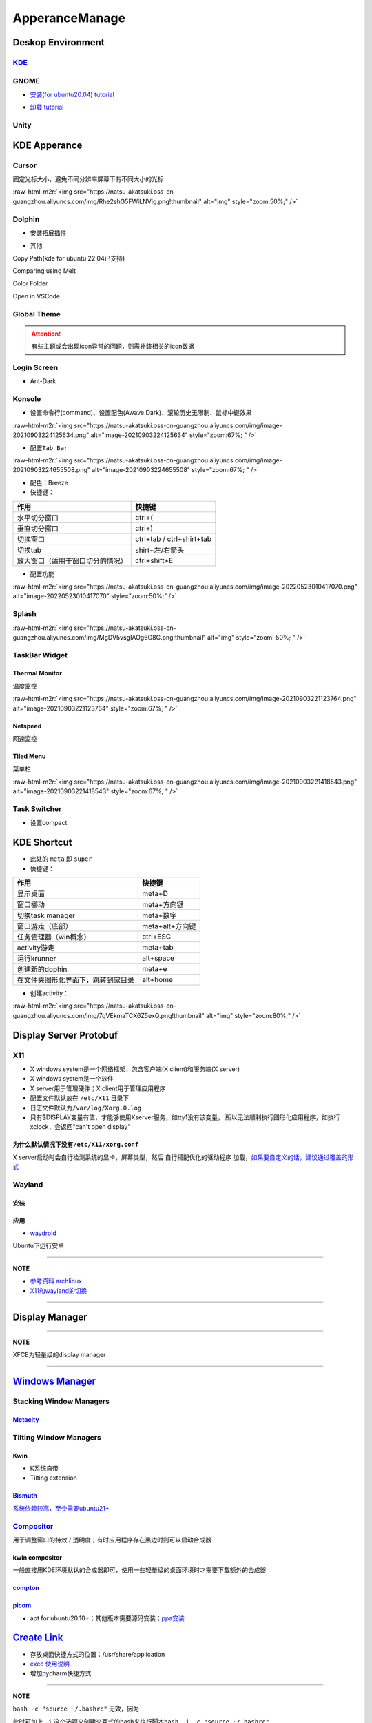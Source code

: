 .. role:: raw-html-m2r(raw)
   :format: html


ApperanceManage
===============

Deskop Environment
------------------

`KDE <https://itsfoss.com/install-kde-on-ubuntu/>`_
^^^^^^^^^^^^^^^^^^^^^^^^^^^^^^^^^^^^^^^^^^^^^^^^^^^^^^^

.. prompt:: bash $,# auto

   # 安装（至上而下越来越全）
   $ sudo apt install kde-plasma-desktop
   $ sudo apt install kubuntu-desktop
   $ sudo apt install kubuntu-full

GNOME
^^^^^


* `安装(for ubuntu20.04) tutorial <https://linuxconfig.org/how-to-install-gnome-on-ubuntu-20-04-lts-focal-fossa>`_

.. prompt:: bash $,# auto

   # 装完整版的gnome
   $ sudo apt install tasksel 
   $ sudo tasksel install ubuntu-desktop 
   $ sudo reboot


* `卸载 tutorial <https://itectec.com/ubuntu/ubuntu-how-to-remove-gnome-desktop-environment-without-messing-unity-de-ubuntu-16-04/>`_

Unity
^^^^^

.. prompt:: bash $,# auto

   # 卸载
   $ sudo apt purge unity-session unity
   $ sudo apt autoremove

KDE Apperance
-------------

Cursor
^^^^^^

固定光标大小，避免不同分辨率屏幕下有不同大小的光标

:raw-html-m2r:`<img src="https://natsu-akatsuki.oss-cn-guangzhou.aliyuncs.com/img/Rhe2shG5FWiLNVig.png!thumbnail" alt="img" style="zoom:50%;" />`

Dolphin
^^^^^^^


* 安装拓展插件

.. prompt:: bash $,# auto

   $ sudo apt install dolphin-plugin


* 其他

Copy Path(kde for ubuntu 22.04已支持)

Comparing using Melt

Color Folder

Open in VSCode

Global Theme
^^^^^^^^^^^^


.. image:: https://natsu-akatsuki.oss-cn-guangzhou.aliyuncs.com/img/841boYdUYRUgyp3c.png!thumbnail
   :target: https://natsu-akatsuki.oss-cn-guangzhou.aliyuncs.com/img/841boYdUYRUgyp3c.png!thumbnail
   :alt: img


.. attention:: 有些主题或会出现icon异常的问题，则需补装相关的icon数据


Login Screen
^^^^^^^^^^^^


* Ant-Dark

Konsole
^^^^^^^


* 设置命令行(command)、设置配色(Awave Dark)、滚轮历史无限制、鼠标中键效果

:raw-html-m2r:`<img src="https://natsu-akatsuki.oss-cn-guangzhou.aliyuncs.com/img/image-20210903224125634.png" alt="image-20210903224125634" style="zoom:67%; " />`


* 配置\ ``Tab Bar``

:raw-html-m2r:`<img src="https://natsu-akatsuki.oss-cn-guangzhou.aliyuncs.com/img/image-20210903224655508.png" alt="image-20210903224655508" style="zoom:67%; " />`


* 配色：Breeze
* 快捷键：

.. list-table::
   :header-rows: 1

   * - 作用
     - 快捷键
   * - 水平切分窗口
     - ctrl+(
   * - 垂直切分窗口
     - ctrl+)
   * - 切换窗口
     - ctrl+tab / ctrl+shirt+tab
   * - 切换tab
     - shirt+左/右箭头
   * - 放大窗口（适用于窗口切分的情况）
     - ctrl+shift+E



* 配置功能

:raw-html-m2r:`<img src="https://natsu-akatsuki.oss-cn-guangzhou.aliyuncs.com/img/image-20220523010417070.png" alt="image-20220523010417070" style="zoom:50%;" />`

Splash
^^^^^^

:raw-html-m2r:`<img src="https://natsu-akatsuki.oss-cn-guangzhou.aliyuncs.com/img/MgDV5vsgIAOg6G8G.png!thumbnail" alt="img" style="zoom: 50%; " />`

TaskBar Widget
^^^^^^^^^^^^^^

Thermal Monitor
~~~~~~~~~~~~~~~

温度监控


.. image:: https://natsu-akatsuki.oss-cn-guangzhou.aliyuncs.com/img/image-20210903220735147.png
   :target: https://natsu-akatsuki.oss-cn-guangzhou.aliyuncs.com/img/image-20210903220735147.png
   :alt: image-20210903220735147


:raw-html-m2r:`<img src="https://natsu-akatsuki.oss-cn-guangzhou.aliyuncs.com/img/image-20210903221123764.png" alt="image-20210903221123764" style="zoom:67%; " />`

Netspeed
~~~~~~~~

网速监控


.. image:: https://natsu-akatsuki.oss-cn-guangzhou.aliyuncs.com/img/RmpQAPaNby1pBB9u.png!thumbnail
   :target: https://natsu-akatsuki.oss-cn-guangzhou.aliyuncs.com/img/RmpQAPaNby1pBB9u.png!thumbnail
   :alt: img


Tiled Menu
~~~~~~~~~~

菜单栏


.. image:: https://natsu-akatsuki.oss-cn-guangzhou.aliyuncs.com/img/wrEljlwjjaoqIFfL.png!thumbnail
   :target: https://natsu-akatsuki.oss-cn-guangzhou.aliyuncs.com/img/wrEljlwjjaoqIFfL.png!thumbnail
   :alt: img


:raw-html-m2r:`<img src="https://natsu-akatsuki.oss-cn-guangzhou.aliyuncs.com/img/image-20210903221418543.png" alt="image-20210903221418543" style="zoom:67%; " />`

Task Switcher
^^^^^^^^^^^^^


* 设置compact

KDE Shortcut
------------


* 此处的 ``meta`` 即 ``super``
* 快捷键：

.. list-table::
   :header-rows: 1

   * - 作用
     - 快捷键
   * - 显示桌面
     - meta+D
   * - 窗口挪动
     - meta+方向键
   * - 切换task manager
     - meta+数字
   * - 窗口游走（底部）
     - meta+alt+方向键
   * - 任务管理器（win概念）
     - ctrl+ESC
   * - activity游走
     - meta+tab
   * - 运行krunner
     - alt+space
   * - 创建新的dophin
     - meta+e
   * - 在文件夹图形化界面下，跳转到家目录
     - alt+home



* 创建activity：

:raw-html-m2r:`<img src="https://natsu-akatsuki.oss-cn-guangzhou.aliyuncs.com/img/7gVEkmaTCX6Z5exQ.png!thumbnail" alt="img" style="zoom:80%;" />`

Display Server Protobuf
-----------------------

X11
^^^


* X windows system是一个网络框架，包含客户端(X client)和服务端(X server)
* 
  X windows system是一个软件

* 
  X server用于管理硬件；X client用于管理应用程序

* 
  配置文件默认放在 ``/etc/X11`` 目录下

* 
  日志文件默认为\ ``/var/log/Xorg.0.log``

* 
  只有$DISPLAY变量有值，才能够使用Xserver服务，如tty1没有该变量， 所以无法顺利执行图形化应用程序，如执行xclock，会返回"can't open display"

为什么默认情况下没有\ ``/etc/X11/xorg.conf``
~~~~~~~~~~~~~~~~~~~~~~~~~~~~~~~~~~~~~~~~~~~~~~

X server启动时会自行检测系统的显卡，屏幕类型，然后 ``自行搭配优化的驱动程序`` 加载，\ `如果要自定义的话，建议通过覆盖的形式 <https://unix.stackexchange.com/questions/505088/x-configure-doesnt-work-number-of-created-screens-does-not-match-number-of-d>`_


.. image:: https://natsu-akatsuki.oss-cn-guangzhou.aliyuncs.com/img/IvdxWDjSRpRkJSE3.png!thumbnail
   :target: https://natsu-akatsuki.oss-cn-guangzhou.aliyuncs.com/img/IvdxWDjSRpRkJSE3.png!thumbnail
   :alt: img


Wayland
^^^^^^^

安装
~~~~

.. prompt:: bash $,# auto

   # for KDE
   $ sudo apt install plasma-workspace-wayland

应用
~~~~


* `waydroid <https://docs.waydro.id/usage/install-on-desktops>`_

Ubuntu下运行安卓

.. prompt:: bash $,# auto

   # 导入ppa
   $ export DISTRO="focal" && sudo curl https://repo.waydro.id/waydroid.gpg --output /usr/share/keyrings/waydroid.gpg && echo "deb [signed-by=/usr/share/keyrings/waydroid.gpg] https://repo.waydro.id/ $DISTRO main" > ~/waydroid.list && sudo mv ~/waydroid.list /etc/apt/sources.list.d/waydroid.list && sudo apt update

   # 安装
   $ sudo apt install waydroid

   # 初始化配置
   $ sudo waydroid init
   # 启动waydroid服务
   $ sudo systemctl start waydroid-container

   $ waydroid show-full-ui

----

**NOTE**


* 
  `参考资料 archlinux <https://wiki.archlinux.org/title/Waydroid>`_

* 
  `X11和wayland的切换 <https://itsfoss.com/switch-xorg-wayland/>`_

----

Display Manager
---------------

.. prompt:: bash $,# auto

   # 查看当前的display manager
   $ cat /etc/X11/default-display-manager
   # 启动display manager
   $ sudo systemctl restart lightdm (ubuntu default)
   $ sudo systemctl restart gdm (Gnome default)
   $ sudo systemctl restart kdm (sddm)(KDE default)

   # 切换图形化界面
   $ sudo dpkg-reconfigure <display-manager>

----

**NOTE**

XFCE为轻量级的display manager

----

`Windows Manager <https://wiki.archlinux.org/title/Window_manager>`_
------------------------------------------------------------------------

Stacking Window Managers
^^^^^^^^^^^^^^^^^^^^^^^^

`Metacity <https://en.wikipedia.org/wiki/Metacity>`_
~~~~~~~~~~~~~~~~~~~~~~~~~~~~~~~~~~~~~~~~~~~~~~~~~~~~~~~~

Tilting Window Managers
^^^^^^^^^^^^^^^^^^^^^^^

Kwin
~~~~


* 
  K系统自带

* 
  Tilting extension

.. prompt:: bash $,# auto

   # 触发脚本
   current=`kreadconfig5 --file kwinrc --group Plugins --key krohnkiteEnabled`

   if [ $current = "true" ]; then
     kwriteconfig5 --file kwinrc --group Plugins --key krohnkiteEnabled false
   elif [ $current = "false" ]; then
     kwriteconfig5 --file kwinrc --group Plugins --key krohnkiteEnabled true
   fi

   qdbus org.kde.KWin /KWin reconfigure

`Bismuth <https://github.com/Bismuth-Forge/bismuth/tree/master>`_
~~~~~~~~~~~~~~~~~~~~~~~~~~~~~~~~~~~~~~~~~~~~~~~~~~~~~~~~~~~~~~~~~~~~~

`系统依赖较高，至少需要ubuntu21+ <https://volian.org/bismuth/>`_

`Compositor <https://dev.to/l04db4l4nc3r/compositors-in-linux-1hhb>`_
^^^^^^^^^^^^^^^^^^^^^^^^^^^^^^^^^^^^^^^^^^^^^^^^^^^^^^^^^^^^^^^^^^^^^^^^^

用于调整窗口的特效 / 透明度；有时应用程序存在黑边时则可以启动合成器

kwin compositor
~~~~~~~~~~~~~~~

一般直接用KDE环境默认的合成器即可，使用一些轻量级的桌面环境时才需要下载额外的合成器

`compton <https://github.com/chjj/compton>`_
~~~~~~~~~~~~~~~~~~~~~~~~~~~~~~~~~~~~~~~~~~~~~~~~

.. prompt:: bash $,# auto

   # 启动X11 compositor
   $ compton -b

`picom <https://github.com/yshui/picom>`_
~~~~~~~~~~~~~~~~~~~~~~~~~~~~~~~~~~~~~~~~~~~~~


* apt for ubuntu20.10+；其他版本需要源码安装；\ `ppa安装 <https://libredd.it/r/kde/comments/p822c2/perfect_kde_plasma_compositing_combo_kwin_picom/>`_

`Create Link <https://wiki.archlinux.org/title/desktop_entries>`_
---------------------------------------------------------------------


* 存放桌面快捷方式的位置：/usr/share/application
* 
  `exec 使用说明 <https://specifications.freedesktop.org/desktop-entry-spec/latest/ar01s07.html>`_

* 
  增加pycharm快捷方式

.. prompt:: bash $,# auto

   [Desktop Entry]
   Name=pycharm
   Type=Application

   Exec=bash -c "命令行1 && 命令行2"
   Terminal=false
   Icon=图标的绝对位置

----

**NOTE**

``bash -c "source ~/.bashrc"`` 无效，因为


.. image:: https://natsu-akatsuki.oss-cn-guangzhou.aliyuncs.com/img/dgH8iQP5jrkgW2hE.png!thumbnail
   :target: https://natsu-akatsuki.oss-cn-guangzhou.aliyuncs.com/img/dgH8iQP5jrkgW2hE.png!thumbnail
   :alt: img


此时可加上 ``-i`` 这个选项来创建交互式的bash来执行脚本\ ``bash -i -c "source ~/.bashrc"``  

----

Debug
-----

Black Screen
^^^^^^^^^^^^


* 有光标(cursor)：/boot空间不够
